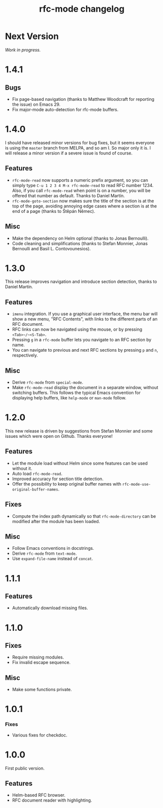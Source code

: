 #+TITLE: rfc-mode changelog

* Next Version
/Work in progress./

* 1.4.1
** Bugs
- Fix page-based navigation (thanks to Matthew Woodcraft for reporting the
  issue) on Emacs 29.
- Fix major-mode auto-detection for rfc-mode buffers.

* 1.4.0
I should have released minor versions for bug fixes, but it seems everyone is
using the =master= branch from MELPA, and so am I. So major only it is. I will
release a minor version if a severe issue is found of course.

** Features
- ~rfc-mode-read~ now supports a numeric prefix argument, so you can simply
  type ~C-u 1 2 3 4 M-x rfc-mode-read~ to read RFC number 1234. Also, if you
  call ~rfc-mode-read~ when point is on a number, you will be offered that
  number as default. Thanks to Daniel Martín.
- ~rfc-mode-goto-section~ now makes sure the title of the section is at the
  top of the page, avoiding annoying edge cases where a section is at the end
  of a page (thanks to Štěpán Němec).

** Misc
- Make the dependency on Helm optional (thanks to Jonas Bernoulli).
- Code cleaning and simplifications (thanks to Stefan Monnier, Jonas Bernoulli
  and Basil L. Contovounesios).

* 1.3.0
This release improves navigation and introduce section detection, thanks to
Daniel Martín.

** Features
- ~imenu~ integration. If you use a graphical user interface, the menu
  bar will show a new menu, "RFC Contents", with links to the
  different parts of an RFC document.
- RFC links can now be navigated using the mouse, or by pressing
  ~<Tab>~/~<S-Tab>~.
- Pressing ~g~ in a ~rfc-mode~ buffer lets you navigate to an RFC
  section by name.
- You can navigate to previous and next RFC sections by pressing ~p~ and
  ~n~, respectively.

** Misc
- Derive ~rfc-mode~ from ~special-mode~.
- Make ~rfc-mode-read~ display the document in a separate window,
  without switching buffers. This follows the typical Emacs convention
  for displaying help buffers, like ~help-mode~ or ~man-mode~ follow.

* 1.2.0
This new release is driven by suggestions from Stefan Monnier and some issues
which were open on Github. Thanks everyone!

** Features
- Let the module load without Helm since some features can be used without it.
- Auto load ~rfc-mode-read~.
- Improved accuracy for section title detection.
- Offer the possibility to keep original buffer names with
  ~rfc-mode-use-original-buffer-names~.

** Fixes
- Compute the index path dynamically so that ~rfc-mode-directory~ can be
  modified after the module has been loaded.

** Misc
- Follow Emacs conventions in docstrings.
- Derive ~rfc-mode~ from ~text-mode~.
- Use ~expand-file-name~ instead of ~concat~.

* 1.1.1
** Features
- Automatically download missing files.

* 1.1.0
** Fixes
- Require missing modules.
- Fix invalid escape sequence.

** Misc
- Make some functions private.

* 1.0.1
*** Fixes
- Various fixes for checkdoc.

* 1.0.0
First public version.

** Features
- Helm-based RFC browser.
- RFC document reader with highlighting.
